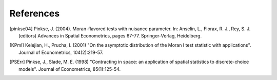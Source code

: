 .. references:

References
==========

.. [pinkse04] Pinkse, J. (2004). Moran-flavored tests with nuisance parameter. In: Anselin, L., Florax, R. J., Rey, S. J. (editors) Advances in Spatial Econometrics, pages 67-77. Springer-Verlag, Heidelberg.
.. [KPmI] Kelejian, H., Prucha, I. (2001) "On the asymptotic distribution of the Moran I test statistic with applications". Journal of Econometrics, 104(2):219-57.
.. [PSErr] Pinkse, J., Slade, M. E. (1998) "Contracting in space: an application of spatial statistics to discrete-choice models". Journal of Econometrics, 85(1):125-54.



